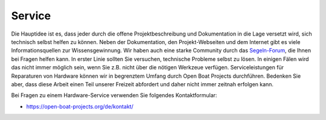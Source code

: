 Service
=======

Die Hauptidee ist es, dass jeder durch die offene Projektbeschreibung und Dokumentation in die Lage versetzt wird, sich technisch selbst helfen zu können. Neben der Dokumentation, den Projekt-Webseiten und dem Internet gibt es viele Informationsquellen zur Wissensgewinnung. Wir haben auch eine starke Community durch das `Segeln-Forum`_, die Ihnen bei Fragen helfen kann. In erster Linie sollten Sie versuchen, technische Probleme selbst zu lösen. In einigen Fälen wird das nicht immer möglich sein, wenn Sie z.B. nicht über die nötigen Werkzeue verfügen. Serviceleistungen für Reparaturen von Hardware können wir in begrenztem Umfang durch Open Boat Projects durchführen. Bedenken Sie aber, dass diese Arbeit einen Teil unserer Freizeit abfordert und daher nicht immer zeitnah erfolgen kann.

.. _Segeln-Forum: https://www.segeln-forum.de/board/195-open-boat-projects-org/

Bei Fragen zu einem Hardware-Service verwenden Sie folgendes Kontaktformular:

* https://open-boat-projects.org/de/kontakt/